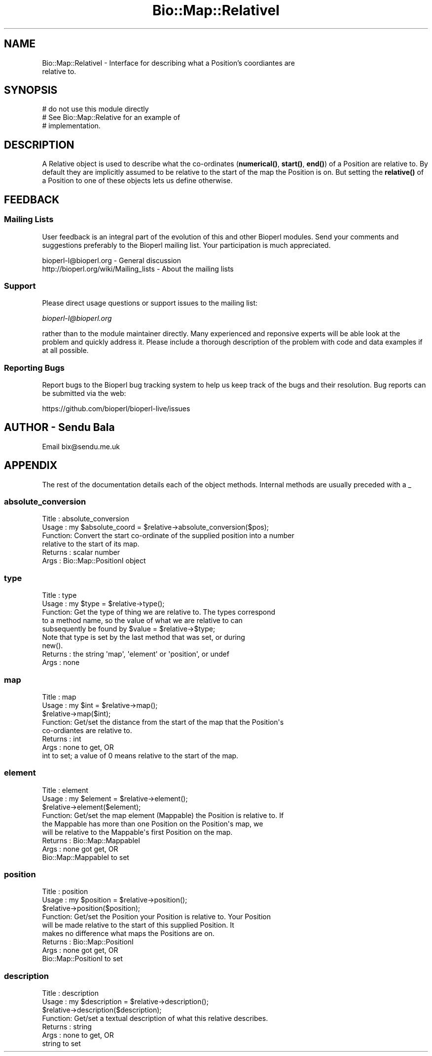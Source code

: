 .\" Automatically generated by Pod::Man 4.11 (Pod::Simple 3.35)
.\"
.\" Standard preamble:
.\" ========================================================================
.de Sp \" Vertical space (when we can't use .PP)
.if t .sp .5v
.if n .sp
..
.de Vb \" Begin verbatim text
.ft CW
.nf
.ne \\$1
..
.de Ve \" End verbatim text
.ft R
.fi
..
.\" Set up some character translations and predefined strings.  \*(-- will
.\" give an unbreakable dash, \*(PI will give pi, \*(L" will give a left
.\" double quote, and \*(R" will give a right double quote.  \*(C+ will
.\" give a nicer C++.  Capital omega is used to do unbreakable dashes and
.\" therefore won't be available.  \*(C` and \*(C' expand to `' in nroff,
.\" nothing in troff, for use with C<>.
.tr \(*W-
.ds C+ C\v'-.1v'\h'-1p'\s-2+\h'-1p'+\s0\v'.1v'\h'-1p'
.ie n \{\
.    ds -- \(*W-
.    ds PI pi
.    if (\n(.H=4u)&(1m=24u) .ds -- \(*W\h'-12u'\(*W\h'-12u'-\" diablo 10 pitch
.    if (\n(.H=4u)&(1m=20u) .ds -- \(*W\h'-12u'\(*W\h'-8u'-\"  diablo 12 pitch
.    ds L" ""
.    ds R" ""
.    ds C` ""
.    ds C' ""
'br\}
.el\{\
.    ds -- \|\(em\|
.    ds PI \(*p
.    ds L" ``
.    ds R" ''
.    ds C`
.    ds C'
'br\}
.\"
.\" Escape single quotes in literal strings from groff's Unicode transform.
.ie \n(.g .ds Aq \(aq
.el       .ds Aq '
.\"
.\" If the F register is >0, we'll generate index entries on stderr for
.\" titles (.TH), headers (.SH), subsections (.SS), items (.Ip), and index
.\" entries marked with X<> in POD.  Of course, you'll have to process the
.\" output yourself in some meaningful fashion.
.\"
.\" Avoid warning from groff about undefined register 'F'.
.de IX
..
.nr rF 0
.if \n(.g .if rF .nr rF 1
.if (\n(rF:(\n(.g==0)) \{\
.    if \nF \{\
.        de IX
.        tm Index:\\$1\t\\n%\t"\\$2"
..
.        if !\nF==2 \{\
.            nr % 0
.            nr F 2
.        \}
.    \}
.\}
.rr rF
.\"
.\" Accent mark definitions (@(#)ms.acc 1.5 88/02/08 SMI; from UCB 4.2).
.\" Fear.  Run.  Save yourself.  No user-serviceable parts.
.    \" fudge factors for nroff and troff
.if n \{\
.    ds #H 0
.    ds #V .8m
.    ds #F .3m
.    ds #[ \f1
.    ds #] \fP
.\}
.if t \{\
.    ds #H ((1u-(\\\\n(.fu%2u))*.13m)
.    ds #V .6m
.    ds #F 0
.    ds #[ \&
.    ds #] \&
.\}
.    \" simple accents for nroff and troff
.if n \{\
.    ds ' \&
.    ds ` \&
.    ds ^ \&
.    ds , \&
.    ds ~ ~
.    ds /
.\}
.if t \{\
.    ds ' \\k:\h'-(\\n(.wu*8/10-\*(#H)'\'\h"|\\n:u"
.    ds ` \\k:\h'-(\\n(.wu*8/10-\*(#H)'\`\h'|\\n:u'
.    ds ^ \\k:\h'-(\\n(.wu*10/11-\*(#H)'^\h'|\\n:u'
.    ds , \\k:\h'-(\\n(.wu*8/10)',\h'|\\n:u'
.    ds ~ \\k:\h'-(\\n(.wu-\*(#H-.1m)'~\h'|\\n:u'
.    ds / \\k:\h'-(\\n(.wu*8/10-\*(#H)'\z\(sl\h'|\\n:u'
.\}
.    \" troff and (daisy-wheel) nroff accents
.ds : \\k:\h'-(\\n(.wu*8/10-\*(#H+.1m+\*(#F)'\v'-\*(#V'\z.\h'.2m+\*(#F'.\h'|\\n:u'\v'\*(#V'
.ds 8 \h'\*(#H'\(*b\h'-\*(#H'
.ds o \\k:\h'-(\\n(.wu+\w'\(de'u-\*(#H)/2u'\v'-.3n'\*(#[\z\(de\v'.3n'\h'|\\n:u'\*(#]
.ds d- \h'\*(#H'\(pd\h'-\w'~'u'\v'-.25m'\f2\(hy\fP\v'.25m'\h'-\*(#H'
.ds D- D\\k:\h'-\w'D'u'\v'-.11m'\z\(hy\v'.11m'\h'|\\n:u'
.ds th \*(#[\v'.3m'\s+1I\s-1\v'-.3m'\h'-(\w'I'u*2/3)'\s-1o\s+1\*(#]
.ds Th \*(#[\s+2I\s-2\h'-\w'I'u*3/5'\v'-.3m'o\v'.3m'\*(#]
.ds ae a\h'-(\w'a'u*4/10)'e
.ds Ae A\h'-(\w'A'u*4/10)'E
.    \" corrections for vroff
.if v .ds ~ \\k:\h'-(\\n(.wu*9/10-\*(#H)'\s-2\u~\d\s+2\h'|\\n:u'
.if v .ds ^ \\k:\h'-(\\n(.wu*10/11-\*(#H)'\v'-.4m'^\v'.4m'\h'|\\n:u'
.    \" for low resolution devices (crt and lpr)
.if \n(.H>23 .if \n(.V>19 \
\{\
.    ds : e
.    ds 8 ss
.    ds o a
.    ds d- d\h'-1'\(ga
.    ds D- D\h'-1'\(hy
.    ds th \o'bp'
.    ds Th \o'LP'
.    ds ae ae
.    ds Ae AE
.\}
.rm #[ #] #H #V #F C
.\" ========================================================================
.\"
.IX Title "Bio::Map::RelativeI 3"
.TH Bio::Map::RelativeI 3 "2022-05-29" "perl v5.26.3" "User Contributed Perl Documentation"
.\" For nroff, turn off justification.  Always turn off hyphenation; it makes
.\" way too many mistakes in technical documents.
.if n .ad l
.nh
.SH "NAME"
Bio::Map::RelativeI \- Interface for describing what a Position's coordiantes are
                      relative to.
.SH "SYNOPSIS"
.IX Header "SYNOPSIS"
.Vb 3
\&    # do not use this module directly
\&    # See Bio::Map::Relative for an example of
\&    # implementation.
.Ve
.SH "DESCRIPTION"
.IX Header "DESCRIPTION"
A Relative object is used to describe what the co-ordinates (\fBnumerical()\fR,
\&\fBstart()\fR, \fBend()\fR) of a Position are relative to. By default they are
implicitly assumed to be relative to the start of the map the Position is on.
But setting the \fBrelative()\fR of a Position to one of these objects lets us
define otherwise.
.SH "FEEDBACK"
.IX Header "FEEDBACK"
.SS "Mailing Lists"
.IX Subsection "Mailing Lists"
User feedback is an integral part of the evolution of this and other
Bioperl modules. Send your comments and suggestions preferably to
the Bioperl mailing list.  Your participation is much appreciated.
.PP
.Vb 2
\&  bioperl\-l@bioperl.org                  \- General discussion
\&  http://bioperl.org/wiki/Mailing_lists  \- About the mailing lists
.Ve
.SS "Support"
.IX Subsection "Support"
Please direct usage questions or support issues to the mailing list:
.PP
\&\fIbioperl\-l@bioperl.org\fR
.PP
rather than to the module maintainer directly. Many experienced and 
reponsive experts will be able look at the problem and quickly 
address it. Please include a thorough description of the problem 
with code and data examples if at all possible.
.SS "Reporting Bugs"
.IX Subsection "Reporting Bugs"
Report bugs to the Bioperl bug tracking system to help us keep track
of the bugs and their resolution. Bug reports can be submitted via the
web:
.PP
.Vb 1
\&  https://github.com/bioperl/bioperl\-live/issues
.Ve
.SH "AUTHOR \- Sendu Bala"
.IX Header "AUTHOR - Sendu Bala"
Email bix@sendu.me.uk
.SH "APPENDIX"
.IX Header "APPENDIX"
The rest of the documentation details each of the object methods.
Internal methods are usually preceded with a _
.SS "absolute_conversion"
.IX Subsection "absolute_conversion"
.Vb 6
\& Title   : absolute_conversion
\& Usage   : my $absolute_coord = $relative\->absolute_conversion($pos);
\& Function: Convert the start co\-ordinate of the supplied position into a number
\&           relative to the start of its map.
\& Returns : scalar number
\& Args    : Bio::Map::PositionI object
.Ve
.SS "type"
.IX Subsection "type"
.Vb 5
\& Title   : type
\& Usage   : my $type = $relative\->type();
\& Function: Get the type of thing we are relative to. The types correspond
\&           to a method name, so the value of what we are relative to can
\&           subsequently be found by $value = $relative\->$type;
\&
\&           Note that type is set by the last method that was set, or during
\&           new().
\&
\& Returns : the string \*(Aqmap\*(Aq, \*(Aqelement\*(Aq or \*(Aqposition\*(Aq, or undef
\& Args    : none
.Ve
.SS "map"
.IX Subsection "map"
.Vb 8
\& Title   : map
\& Usage   : my $int = $relative\->map();
\&           $relative\->map($int);
\& Function: Get/set the distance from the start of the map that the Position\*(Aqs
\&           co\-ordiantes are relative to.
\& Returns : int
\& Args    : none to get, OR
\&           int to set; a value of 0 means relative to the start of the map.
.Ve
.SS "element"
.IX Subsection "element"
.Vb 9
\& Title   : element
\& Usage   : my $element = $relative\->element();
\&           $relative\->element($element);
\& Function: Get/set the map element (Mappable) the Position is relative to. If
\&           the Mappable has more than one Position on the Position\*(Aqs map, we
\&           will be relative to the Mappable\*(Aqs first Position on the map.
\& Returns : Bio::Map::MappableI
\& Args    : none got get, OR
\&           Bio::Map::MappableI to set
.Ve
.SS "position"
.IX Subsection "position"
.Vb 9
\& Title   : position
\& Usage   : my $position = $relative\->position();
\&           $relative\->position($position);
\& Function: Get/set the Position your Position is relative to. Your Position
\&           will be made relative to the start of this supplied Position. It
\&           makes no difference what maps the Positions are on.
\& Returns : Bio::Map::PositionI
\& Args    : none got get, OR
\&           Bio::Map::PositionI to set
.Ve
.SS "description"
.IX Subsection "description"
.Vb 7
\& Title   : description
\& Usage   : my $description = $relative\->description();
\&           $relative\->description($description);
\& Function: Get/set a textual description of what this relative describes.
\& Returns : string
\& Args    : none to get, OR
\&           string to set
.Ve
